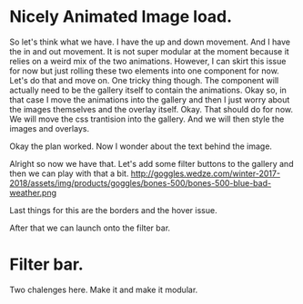 * Nicely Animated Image load.
So let's think what we have.
I have the up and down movement. And I have 
the in and out movement. It is not super modular
at the moment because it relies on a weird mix of the 
two animations. However, I can skirt this issue for now
but just rolling these two elements into one component for 
now. Let's do that and move on. One tricky thing though.
The component will actually need to be the gallery itself
to contain the animations. Okay so, in that case I move
the animations into the gallery and then I just worry about
the images themselves and the overlay itself. Okay.
That should do for now. We will move the css trantision
into the gallery. And we will then style the images and overlays.


Okay the plan worked. Now I wonder about the text behind the image.



Alright so now we have that. Let's add some filter buttons to the
gallery and then we can play with that a bit.
http://goggles.wedze.com/winter-2017-2018/assets/img/products/goggles/bones-500/bones-500-blue-bad-weather.png



Last things for this are the borders
and the hover issue.

After that we can launch onto the filter bar.



* Filter bar.
  Two chalenges here. Make it and make it modular.
